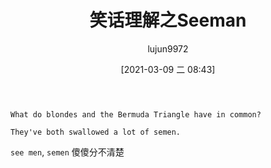 #+TITLE: 笑话理解之Seeman
#+AUTHOR: lujun9972
#+TAGS: 英文必须死
#+DATE: [2021-03-09 二 08:43]
#+LANGUAGE:  zh-CN
#+STARTUP:  inlineimages
#+OPTIONS:  H:6 num:nil toc:t \n:nil ::t |:t ^:nil -:nil f:t *:t <:nil


#+begin_example
  What do blondes and the Bermuda Triangle have in common?

  They've both swallowed a lot of semen.
#+end_example

=see men=, =semen= 傻傻分不清楚
